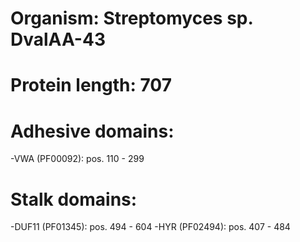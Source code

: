 * Organism: Streptomyces sp. DvalAA-43
* Protein length: 707
* Adhesive domains:
-VWA (PF00092): pos. 110 - 299
* Stalk domains:
-DUF11 (PF01345): pos. 494 - 604
-HYR (PF02494): pos. 407 - 484

